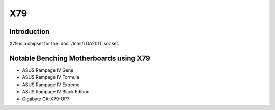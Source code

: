================
X79
================

Introduction
================

X79 is a chipset for the :doc:`/Intel/LGA2011` socket.

Notable Benching Motherboards using X79
========================================

* ASUS Rampage IV Gene
* ASUS Rampage IV Formula
* ASUS Rampage IV Extreme
* ASUS Rampage IV Black Edition
* Gigabyte GA-X79-UP7